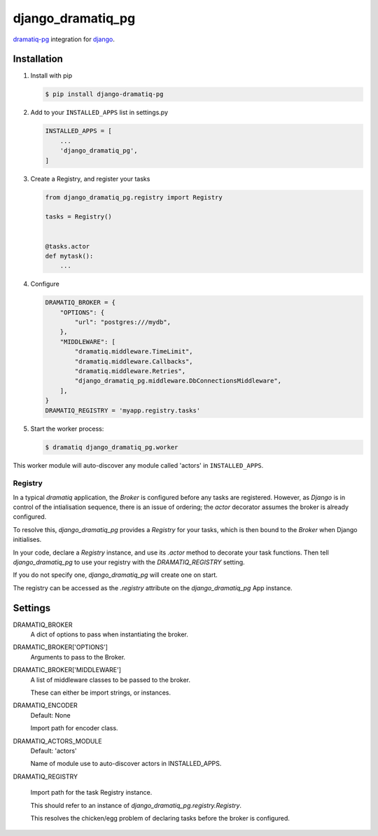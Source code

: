 ==================
django_dramatiq_pg
==================

.. image:: https://badge.fury.io/py/django-dramatiq-pg.svg
    :target: https://pypi.org/project/django-dramatiq-pg

.. image:: https://img.shields.io/pypi/pyversions/django-dramatiq-pg.svg
    :target: https://pypi.org/project/django-dramatiq-pg

dramatiq-pg_ integration for django_.

    .. _dramatiq-pg: https://pypi.org/project/dramatiq-pg/
    .. _django: https://pypi.org/project/Django/

Installation
------------

1. Install with pip

   .. code-block:: sh

    $ pip install django-dramatiq-pg

2. Add to your ``INSTALLED_APPS`` list in settings.py

   .. code-block:: python

    INSTALLED_APPS = [
        ...
        'django_dramatiq_pg',
    ]

3. Create a Registry, and register your tasks

   .. code-block:: python

     from django_dramatiq_pg.registry import Registry

     tasks = Registry()


     @tasks.actor
     def mytask():
         ...

4. Configure

   .. code-block:: python

    DRAMATIQ_BROKER = {
        "OPTIONS": {
            "url": "postgres:///mydb",
        },
        "MIDDLEWARE": [
            "dramatiq.middleware.TimeLimit",
            "dramatiq.middleware.Callbacks",
            "dramatiq.middleware.Retries",
            "django_dramatiq_pg.middleware.DbConnectionsMiddleware",
        ],
    }
    DRAMATIQ_REGISTRY = 'myapp.registry.tasks'

5. Start the worker process:

   .. code-block:: sh

    $ dramatiq django_dramatiq_pg.worker

This worker module will auto-discover any module called 'actors' in
``INSTALLED_APPS``.

Registry
========

In a typical `dramatiq` application, the `Broker` is configured before any
tasks are registered. However, as `Django` is in control of the intialisation
sequence, there is an issue of ordering; the `actor` decorator assumes the
broker is already configured.

To resolve this, `django_dramatiq_pg` provides a `Registry` for your tasks,
which is then bound to the `Broker` when Django initialises.

In your code, declare a `Registry` instance, and use its `.actor` method to
decorate your task functions. Then tell `django_dramatiq_pg` to use your
registry with the `DRAMATIQ_REGISTRY` setting.

If you do not specify one, `django_dramatiq_pg` will create one on start.

The registry can be accessed as the `.registry` attribute on the
`django_dramatiq_pg` App instance.

Settings
--------

DRAMATIQ_BROKER
  A dict of options to pass when instantiating the broker.

DRAMATIC_BROKER['OPTIONS']
  Arguments to pass to the Broker.

DRAMATIC_BROKER['MIDDLEWARE']
  A list of middleware classes to be passed to the broker.

  These can either be import strings, or instances.

DRAMATIQ_ENCODER
  Default: None

  Import path for encoder class.

DRAMATIQ_ACTORS_MODULE
  Default: 'actors'

  Name of module use to auto-discover actors in INSTALLED_APPS.

DRAMATIQ_REGISTRY

  Import path for the task Registry instance.

  This should refer to an instance of `django_dramatiq_pg.registry.Registry`.

  This resolves the chicken/egg problem of declaring tasks before the broker is
  configured.
